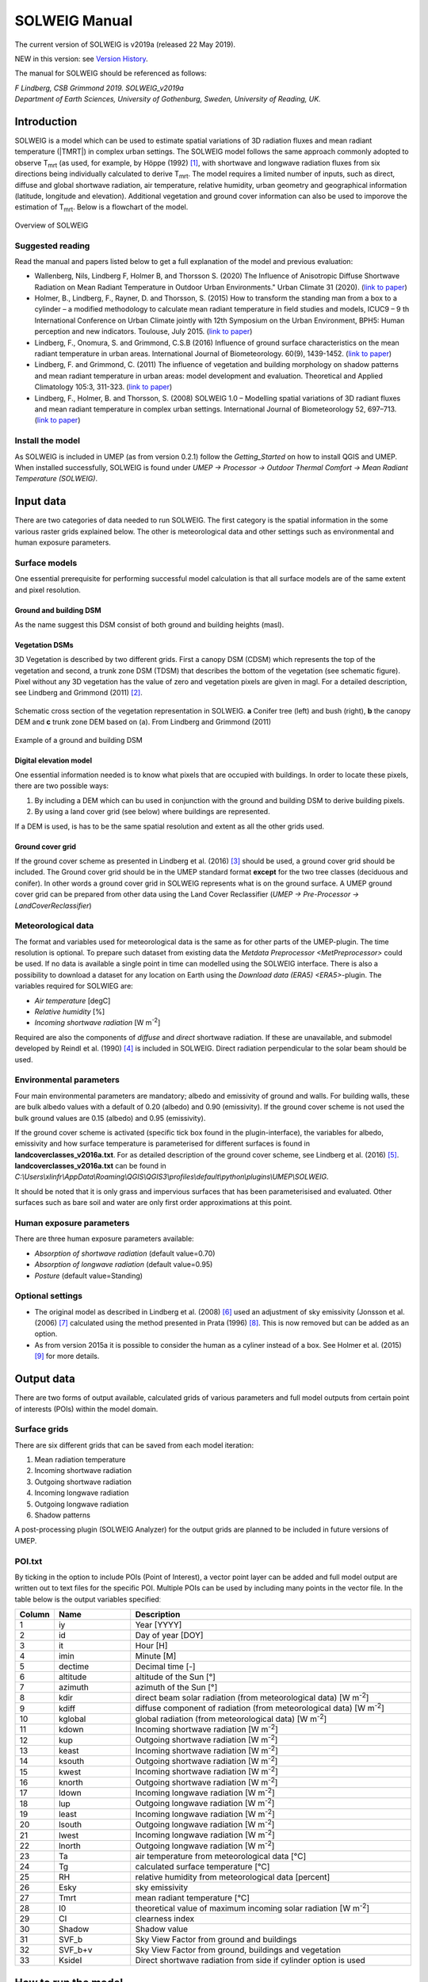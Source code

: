 .. _SOLWEIGManual:

SOLWEIG Manual
--------------

The current version of SOLWEIG is v2019a (released 22 May 2019).

NEW in this version: see `Version History`_.

The manual for SOLWEIG should be referenced as follows:

*F Lindberg, CSB Grimmond 2019. SOLWEIG_v2019a Department of Earth Sciences, University of Gothenburg, Sweden, University of Reading, UK.*

Introduction
~~~~~~~~~~~~

SOLWEIG is a model which can be used to estimate spatial variations of
3D radiation fluxes and mean radiant temperature (|TMRT|) in
complex urban settings. The SOLWEIG model follows the same approach
commonly adopted to observe T\ :sub:`mrt` (as used, for example, by
Höppe (1992)  [1]_, with shortwave and longwave radiation fluxes from
six directions being individually calculated to derive T\ :sub:`mrt`.
The model requires a limited number of inputs, such as direct, diffuse
and global shortwave radiation, air temperature, relative humidity,
urban geometry and geographical information (latitude, longitude and
elevation). Additional vegetation and ground cover information can also
be used to imporove the estimation of T\ :sub:`mrt`. Below is a
flowchart of the model.

.. figure:: /images/SOLWEIG_flowchart.png
   :align: center
   :alt:  Overview of SOLWEIG

   Overview of SOLWEIG

Suggested reading
^^^^^^^^^^^^^^^^^

Read the manual and papers listed below to get a full explanation of the
model and previous evaluation:

-  Wallenberg, Nils, Lindberg F, Holmer B, and Thorsson S. (2020) 
   The Influence of Anisotropic Diffuse Shortwave Radiation on Mean Radiant 
   Temperature in Outdoor Urban Environments." Urban Climate 31 (2020).
   (`link to paper <https://doi.org/10.1016/j.uclim.2020.100589>`__)
-  Holmer, B., Lindberg, F., Rayner, D. and Thorsson, S. (2015) How to
   transform the standing man from a box to a cylinder – a modified
   methodology to calculate mean radiant temperature in field studies
   and models, ICUC9 – 9 th International Conference on Urban Climate
   jointly with 12th Symposium on the Urban Environment, BPH5: Human
   perception and new indicators. Toulouse, July 2015. (`link to
   paper <http://www.meteo.fr/icuc9/LongAbstracts/bph5-2-3271344_a.pdf>`__)
-  Lindberg, F., Onomura, S. and Grimmond, C.S.B (2016) Influence of
   ground surface characteristics on the mean radiant temperature in
   urban areas. International Journal of Biometeorology. 60(9),
   1439-1452. (`link to
   paper <http://link.springer.com/article/10.1007/s00484-016-1135-x>`__)
-  Lindberg, F. and Grimmond, C. (2011) The influence of vegetation and
   building morphology on shadow patterns and mean radiant temperature
   in urban areas: model development and evaluation. Theoretical and
   Applied Climatology 105:3, 311-323. (`link to
   paper <http://link.springer.com/article/10.1007/s00704-010-0382-8>`__)
-  Lindberg, F., Holmer, B. and Thorsson, S. (2008) SOLWEIG 1.0 –
   Modelling spatial variations of 3D radiant fluxes and mean radiant
   temperature in complex urban settings. International Journal of
   Biometeorology 52, 697–713. (`link to
   paper <http://link.springer.com/article/10.1007/s00484-008-0162-7>`__)


Install the model
^^^^^^^^^^^^^^^^^

As SOLWEIG is included in UMEP (as from version 0.2.1) follow the
`Getting_Started`
on how to install QGIS and UMEP. When installed successfully, SOLWEIG is
found under *UMEP -> Processor -> Outdoor Thermal Comfort -> Mean
Radiant Temperature (SOLWEIG)*.

Input data
~~~~~~~~~~

There are two categories of data needed to run SOLWEIG. The first
category is the spatial information in the some various raster grids
explained below. The other is meteorological data and other settings
such as environmental and human exposure parameters.

Surface models
^^^^^^^^^^^^^^

One essential prerequisite for performing successful model calculation
is that all surface models are of the same extent and pixel resolution.

Ground and building DSM
#######################

As the name suggest this DSM consist of both ground and building heights
(masl).

Vegetation DSMs
###############

3D Vegetation is described by two different grids. First a canopy DSM
(CDSM) which represents the top of the vegetation and second, a trunk
zone DSM (TDSM) that describes the bottom of the vegetation (see
schematic figure). Pixel without any 3D vegetation has the value of zero
and vegetation pixels are given in magl. For a detailed description, see
Lindberg and Grimmond (2011)  [2]_.

.. figure:: /images/Vegdems.png
   :align: center
   :alt: Schematic cross section of the vegetation representation in SOLWEIG. a Conifer tree (left) and bush (right), b the canopy DEM and c trunk zone DEM based on (a). From Lindberg and Grimmond (2011)

   Schematic cross section of the vegetation representation in SOLWEIG.
   **a** Conifer tree (left) and bush (right), **b** the canopy DEM and
   **c** trunk zone DEM based on (a). From Lindberg and Grimmond (2011)

.. figure:: /images/Dsm_gbg.png
    :align: center

    Example of a ground and building DSM


Digital elevation model
#######################

One essential information needed is to know what pixels that are
occupied with buildings. In order to locate these pixels, there are two
possible ways:

#. By including a DEM which can bu used in conjunction with the ground
   and building DSM to derive building pixels.
#. By using a land cover grid (see below) where buildings are
   represented.

If a DEM is used, is has to be the same spatial resolution and extent as
all the other grids used.

Ground cover grid
#################

If the ground cover scheme as presented in Lindberg et al. (2016)  [3]_
should be used, a ground cover grid should be included. The Ground cover
grid should be in the UMEP standard format **except** for the two tree
classes (deciduous and conifer). In other words a ground cover grid in
SOLWEIG represents what is on the ground surface. A UMEP ground cover
grid can be prepared from other data using the Land Cover Reclassifier
(*UMEP -> Pre-Processor ->* `LandCoverReclassifier`)

Meteorological data
^^^^^^^^^^^^^^^^^^^

The format and variables used for meteorological data is the same as for
other parts of the UMEP-plugin. The time resolution is optional. To
prepare such dataset from existing data the `Metdata
Preprocessor <MetPreprocessor>`
could be used. If no data is available a single point in time can
modelled using the SOLWEIG interface. There is also a possibility to
download a dataset for any location on Earth using the `Download data
(ERA5) <ERA5>`-plugin.
The variables required for SOLWIEG are:

-  *Air temperature* [degC]
-  *Relative humidity* [%]
-  *Incoming shortwave radiation* [W m\ :sup:`-2`]

Required are also the components of *diffuse* and *direct* shortwave
radiation. If these are unavailable, and submodel developed by Reindl et
al. (1990)  [4]_ is included in SOLWEIG. Direct radiation perpendicular
to the solar beam should be used.

Environmental parameters
^^^^^^^^^^^^^^^^^^^^^^^^

Four main environmental parameters are mandatory; albedo and emissivity
of ground and walls. For building walls, these are bulk albedo values
with a default of 0.20 (albedo) and 0.90 (emissivity). If the ground
cover scheme is not used the bulk ground values are 0.15 (albedo) and
0.95 (emissivity).

If the ground cover scheme is activated (specific tick box found in the
plugin-interface), the variables for albedo, emissivity and how surface
temperature is parameterised for different surfaces is found in
**landcoverclasses\_v2016a.txt**. For as detailed description of the
ground cover scheme, see Lindberg et al. (2016)  [5]_.
**landcoverclasses\_v2016a.txt** can be found in
*C:\\Users\\xlinfr\\AppData\\Roaming\\QGIS\\QGIS3\\profiles\\default\\python\\plugins\\UMEP\\SOLWEIG*.

It should be noted that it is only grass and impervious surfaces that
has been parameterisised and evaluated. Other surfaces such as bare soil
and water are only first order approximations at this point.

Human exposure parameters
^^^^^^^^^^^^^^^^^^^^^^^^^

There are three human exposure parameters available:

-  *Absorption of shortwave radiation* (default value=0.70)
-  *Absorption of longwave radiation* (default value=0.95)
-  *Posture* (default value=Standing)

Optional settings
^^^^^^^^^^^^^^^^^

-  The original model as described in Lindberg et al. (2008)  [6]_ used
   an adjustment of sky emissivity (Jonsson et al. (2006)  [7]_
   calculated using the method presented in Prata (1996)  [8]_. This is
   now removed but can be added as an option.

-  As from version 2015a it is possible to consider the human as a
   cyliner instead of a box. See Holmer et al. (2015)  [9]_ for more
   details.

Output data
~~~~~~~~~~~

There are two forms of output available, calculated grids of various
parameters and full model outputs from certain point of interests (POIs)
within the model domain.

Surface grids
^^^^^^^^^^^^^

There are six different grids that can be saved from each model
iteration:

#. Mean radiation temperature
#. Incoming shortwave radiation
#. Outgoing shortwave radiation
#. Incoming longwave radiation
#. Outgoing longwave radiation
#. Shadow patterns

A post-processing plugin (SOLWEIG Analyzer) for the output grids are
planned to be included in future versions of UMEP.

POI.txt
^^^^^^^

By ticking in the option to include POIs (Point of Interest), a vector
point layer can be added and full model output are written out to text
files for the specific POI. Multiple POIs can be used by including many
points in the vector file. In the table below is the output variables
specifiedː

.. list-table::
   :widths: 5 20 75
   :header-rows: 1

   * - Column
     - Name
     - Description
   * - 1
     - iy
     - Year [YYYY]
   * - 2
     - id
     - Day of year [DOY]
   * - 3
     - it
     - Hour [H]
   * - 4
     - imin
     - Minute [M]
   * - 5
     - dectime
     - Decimal time [-]
   * - 6
     - altitude
     - altitude of the Sun [°]
   * - 7
     - azimuth
     - azimuth of the Sun [°]
   * - 8
     - kdir
     - direct beam solar radiation (from meteorological data) [W m\ :sup:`-2`]
   * - 9
     - kdiff
     - diffuse component of radiation (from meteorological data) [W m\ :sup:`-2`]
   * - 10
     - kglobal
     - global radiation (from meteorological data) [W m\ :sup:`-2`]
   * - 11
     - kdown
     - Incoming shortwave radiation [W m\ :sup:`-2`]
   * - 12
     - kup
     - Outgoing shortwave radiation [W m\ :sup:`-2`]
   * - 13
     - keast
     - Incoming shortwave radiation [W m\ :sup:`-2`]
   * - 14
     - ksouth
     - Outgoing shortwave radiation [W m\ :sup:`-2`]
   * - 15
     - kwest
     - Incoming shortwave radiation [W m\ :sup:`-2`]
   * - 16
     - knorth
     - Outgoing shortwave radiation [W m\ :sup:`-2`]
   * - 17
     - ldown
     - Incoming longwave radiation [W m\ :sup:`-2`]
   * - 18
     - lup
     - Outgoing longwave radiation [W m\ :sup:`-2`]
   * - 19
     - least
     - Incoming longwave radiation [W m\ :sup:`-2`]
   * - 20
     - lsouth
     - Outgoing longwave radiation [W m\ :sup:`-2`]
   * - 21
     - lwest
     - Incoming longwave radiation [W m\ :sup:`-2`]
   * - 22
     - lnorth
     - Outgoing longwave radiation [W m\ :sup:`-2`]
   * - 23
     - Ta
     - air temperature from meteorological data [°C]
   * - 24
     - Tg
     - calculated surface temperature [°C]
   * - 25
     - RH
     - relative humidity from meteorological data [percent]
   * - 26
     - Esky
     - sky emissivity
   * - 27
     - Tmrt
     - mean radiant temperature [°C]
   * - 28
     - I0
     - theoretical value of maximum incoming solar radiation [W m\ :sup:`-2`]
   * - 29
     - CI
     - clearness index
   * - 30
     - Shadow
     - Shadow value
   * - 31
     - SVF\_b
     - Sky View Factor from ground and buildings
   * - 32
     - SVF\_b+v
     - Sky View Factor from ground, buildings and vegetation
   * - 33
     - KsideI
     - Direct shortwave radiation from side if cylinder option is used


How to run the model
~~~~~~~~~~~~~~~~~~~~

The following section provides information on how to run the model and
what consideration that should be taken into account in order for the
model to perform at its best.

Run the model for example data
^^^^^^^^^^^^^^^^^^^^^^^^^^^^^^

Before running the model for your own data it is good to make certain
that you can run the test data and get the same results as in the
example files provided. Test/example files are given for Göteborg,
Sweden or London, UK. Here, you will use the Göteborg data.

#. Download and extract the Gothenburg `test dataset <https://urban-meteorology-reading.github.io/>`__ to your computer.
#. Add the raster layers (DSM, CDSM and land cover) from the Goteborg
   folder into a new QGIS session. The coordinate system of the grids is
   Sweref99 1200 (EPSG:3007).
#. In order to run SOLWEIG, some additional datasets must be created
   based on the raster grids you just added. Open the **SkyViewFactor
   Calculator** from the UMEP Pre-processor and calculate SVFs using
   both your DSM and CDSM. Leave all settings as default. This
   calculation produces a file called '*svf.zip*' which is used later
   in the calculations.
#. Open the **Wall height and aspect** plugin from the UMEP
   Pre-processor and calculate both wall height and aspect using the DSM
   and your input raster. Make sure to add the result to your project.
#. Now you are ready to generate your first T\ :sub:`mrt` map. Open
   SOLWEIG and use the settings as shown below but replacing the paths
   to fit your computer environment. When you are finished, press Run.

.. figure:: /images/SOLWEIG_v2019a.png
   :width: 100%
   :alt:  none|Dialog for the SOLWEIG model

   Dialog for the SOLWEIG model

Tips and Tricks
~~~~~~~~~~~~~~~

-  All grids must have the same extent and pixel resolution.
-  The coordinate system of all the grids must be the same and translatable to lat, lon coordinates.
-  Meteorological file must have the default UMEP format.
-  Wall height and aspect grids as well as SVFs can be calculated from Pre-processor in UMEP. 
-  The model is very sensitive to the timing global radiation, i.e..
   that the peak of solar radiation occurs at local noon. If using a
   meteorological file included a longer dataset, this could be checked
   by comparing the global solar radiation and the theoretical maximum
   of solar radiation (I0) from a solar exposed point of interest.
-  Land cover grid should be in UMEP format.
-  A boolean building grid (building = 0, ground = 1) is used in the model. This grid is created either from the land cover grid or the ground DEM in conjunction with the building and ground DSM.
-  If using the land cover grid to derive the building grid, it is
   important that it coincides with the ground and building DSM.
   Otherwise strange results will be produced.
-  SOLWEIG focus on pedestrian radiation fluxes and it is not
   recommended to consider fluxes on building roofs.

Acknowledgements
~~~~~~~~~~~~~~~~

People who have contributed to the development of SOLWEIG (plus co-authors of papers):

-  Current contributors:

    -  Nils Wallenberg (Göteborg University, Sweden)
    -  C.S.B. Grimmond (University of Reading; previously Indiana University, King’s College London, UK),
    -  Fredrik Lindberg (Göteborg University, Sweden)
    -  Björn Holmer (Göteborg University, Sweden)

-  Past Contributors:

    -  Shiho Onomura (Göteborg University, Sweden)
    -  Sofia Thorsson (Göteborg University, Sweden)
    -  Ingegärd Eliasson (Göteborg University, Sweden)
    -  Janina Konarska (Göteborg University, Sweden)
    -  David Rayner (Göteborg University, Sweden)

-  Funding to support development:

    -  FORMAS, National Science Foundation (USA, BCS-0095284, ATM-0710631), EU Framework 7 BRIDGE (211345); EU emBRACE; UK Met Office; NERC ClearfLO, NERC TRUC.

Abbreviations
~~~~~~~~~~~~~

.. list-table::
   :widths: 10 50
   :header-rows: 1

   * - DEM
     - Digital Elevation Model
   * - DSM
     - Digital surface model
   * - DTM
     - Digital Terrain Model
   * - L↓
     - Incoming longwave radiation
   * - LAI
     - Leaf area index
   * - SOLWEIG
     - The solar and longwave environmental irradiance geometry model
   * - SVF
     - Sky view factor
   * - UMEP
     - `index_page`
   * - GUI
     - Graphical User Interface
   * - POI
     - Point of Interest

Development
~~~~~~~~~~~

SOLWEIG is an an open source model that we are keen to get others inputs
and contributions. There are two main ways to contribute:

#. Submit comments or issues to the
   `issue tracker <https://urban-meteorology-reading.github.io/>`__
#. Participate in Coding or adding new
   features `DevelopmentGuidelines`.


Version History
~~~~~~~~~~~~~~~

.. list-table::
   :widths: 15 85
   :header-rows: 1

   * - Version
     - Changes from previous version
   * - v2019a 
     - Possibilities to make use of an anisotrophic diffuse shortwave scheme is added. 
   * - v2018a
     - Minor bug fixing in ground view factor calculation. Introduction to PET and UTCI calculations for POIs. Available only for QGIS3.
   * - v2016a
     - First version released within UMEP. Python version of model is now released as open source.
   * - v2015a
     - -  Now includes a simple land cover scheme according to Lindberg et al. (2015)   * -
       -  Option to consider man as cylinder included (Holmer et al. 2015)   * -
       -  More options regarding incoming longwave radiation is added to the GUI
   * - v2014a
     - -  The model is now able to run at any time interval   * -
       -  A new format of the input met. data is introduced   * -
       -  The time stamp is now ‘fixed’ i.e., 1400 in an hourly dataset represent the hour before.
   * - 2013a
     - A new GUI is introduced as well as options to load gridded vegetation DSMs.
   * - 2.3
     - A new scheme for reflection concerning the shortwave fluxes is included taking into account sunlit and shaded walls
   * - 2.2
     - Some major (and minor) bugs have been fixed such as:   * -
       -  A major bug regarding the scale of trees and bushes is resolved
   * - 2.0
     - A new vegetation scheme is now included (Lindberg and Grimmond 2011). The interface also has a wizard for generating vegetation data to be included in the calculations. The new vegetation scheme is again slowing down the calculation but the computation time is still acceptable.
   * - 1.1
     - Longwave and shortwave radiation fluxes from the four cardinal points is now separated based on anisotropical Sky View Factor (SVF) images. Ground View Factors is introduced which is a parameter that is estimated based on what an instrument measuring Lup actually is seeing based on its height above ground and shadow patterns. In order to make accurate estimations of GVF, locations of building walls need to be known. Walls can be found automatically be the SOLWEIG-model. However, if the User wants to have more control over what are buildings and not, the User should use the marking tool included in the ‘Create/Edit Vegetation DEM’. A very simple approach taken from Offerle et al. (2003) is used to estimate nocturnal Ldown. Therefore Tmrt could also be estimated during night in version 1.1.
   * - 1.0
     - First version as from Lindberg et al. (2008)


References
~~~~~~~~~~

.. [1]
   Höppe P (1992) A new procedure to determine the mean radiant
   temperature outdoors. Wetter Leben 44:147–151.

.. [2]
   Lindberg F, Grimmond CSB, 2011: The influence of vegetation and
   building morphology on shadow patterns and mean radiant temperature
   in urban areas: model development and evaluation. Theoretical and
   Applied Climatology. 105(3), s. 311-323.

.. [3]
   Lindberg, F., Onomura, S. and Grimmond, C.S.B (2016) Influence of
   ground surface characteristics on the mean radiant temperature in
   urban areas. International Journal of Biometeorology. 60(9),
   1439-1452.

.. [4]
   Reindl D T, Beckman WA, Duffie JA, 1990: “Diffuse fraction
   correlation.” Solar energy 45(1): 1-7.

.. [5]

.. [6]
   Lindberg F, Thorsson S, Holmer B, 2008: SOLWEIG 1.0 – Modelling
   spatial variations of 3D radiant fluxes and mean radiant temperature
   in complex urban settings. International Journal of Biometeorology
   (2008) 52:697–713.

.. [7]
   Jonsson P, Eliasson I, Holmer B, Grimmond CSB (2006) Longwave
   incoming radiation in the Tropics: results from field work in three
   African cities. Theor Appl Climatol 85:185–201

.. [8]
   Prata AJ (1996) A new long-wave formula for estimating downward
   clearsky radiation at the surface. Q J R Meteorol Soc 122:1127–1151

.. [9]
   Holmer B, Lindberg F, Thorsson S, Rayner D, 2015: How to transform
   the standing man from a box to a cylinder – a modified methodology to
   calculate mean radiant temperature in field studies and models. ICUC9
   - 9th International Conference on Urban Climate jointly with 12th
   Symposium on the Urban Environment.
